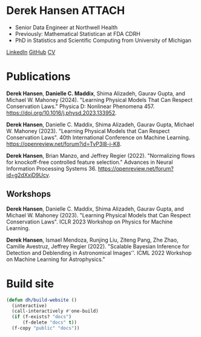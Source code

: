 * Derek Hansen :ATTACH:
:PROPERTIES:
:ONE: one-default-sidebar
:CUSTOM_ID: /
:ID:       1CE01FA8-F794-41D6-8F7F-C1A9FC9F9AF0
:END:

[[./assets/BF42107A-1D95-428A-BA7E-7092E0232426_1_105_c.jpeg]]

- Senior Data Engineer at Northwell Health
- Previously: Mathematical Statistican at FDA CDRH
- PhD in Statistics and Scientific Computing from University of Michigan

[[https://linkedin.com/in/dereklhansen/][LinkedIn]]
[[https://github.com/dereklhansen][GitHub]]
[[./assets/derek_cv.pdf][CV]]

* Publications
:PROPERTIES:
:ONE: one-default-sidebar
:CUSTOM_ID: /papers/
:END:
*Derek Hansen*, *Danielle C. Maddix*, Shima Alizadeh, Gaurav Gupta, and Michael W. Mahoney (2024). "Learning Physical Models That Can Respect Conservation Laws." Physica D: Nonlinear Phenomena 457. https://doi.org/10.1016/j.physd.2023.133952.

*Derek Hansen*, Danielle C. Maddix, Shima Alizadeh, Gaurav Gupta, Michael W. Mahoney (2023). "Learning Physical Models that Can Respect Conservation Laws". 40th International Conference on Machine Learning.
https://openreview.net/forum?id=TvP3l8-j-K8.

*Derek Hansen*, Brian Manzo, and Jeffrey Regier (2022). "Normalizing flows for knockoff-free controlled feature selection." Advances in Neural Information Processing Systems 36. https://openreview.net/forum?id=g2dXxjD9Ucv.
** Workshops
*Derek Hansen*, Danielle C. Maddix, Shima Alizadeh, Gaurav Gupta, and Michael W. Mahoney (2023). "Learning Physical Models that Can Respect Conservation Laws". ICLR 2023 Workshop on Physics for Machine Learning.

*Derek Hansen*, Ismael Mendoza, Runjing Liu, Ziteng Pang, Zhe Zhao, Camille Avestruz, Jeffrey Regier (2022). "Scalable Bayesian Inference for Detection and Deblending in Astronomical Images''. ICML 2022 Workshop on Machine Learning for Astrophysics."

* Build site
#+begin_src emacs-lisp
  (defun dh/build-website ()
    (interactive)
    (call-interactively #'one-build)
    (if (f-exists? "docs")
        (f-delete "docs" t))
    (f-copy "public" "docs"))
#+end_src

#+RESULTS:
: dh/build-website
